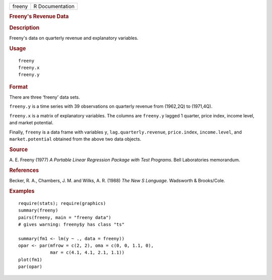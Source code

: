.. container::

   .. container::

      ====== ===============
      freeny R Documentation
      ====== ===============

      .. rubric:: Freeny's Revenue Data
         :name: freenys-revenue-data

      .. rubric:: Description
         :name: description

      Freeny's data on quarterly revenue and explanatory variables.

      .. rubric:: Usage
         :name: usage

      ::

         freeny
         freeny.x
         freeny.y

      .. rubric:: Format
         :name: format

      There are three ‘freeny’ data sets.

      ``freeny.y`` is a time series with 39 observations on quarterly
      revenue from (1962,2Q) to (1971,4Q).

      ``freeny.x`` is a matrix of explanatory variables. The columns are
      ``freeny.y`` lagged 1 quarter, price index, income level, and
      market potential.

      Finally, ``freeny`` is a data frame with variables ``y``,
      ``lag.quarterly.revenue``, ``price.index``, ``income.level``, and
      ``market.potential`` obtained from the above two data objects.

      .. rubric:: Source
         :name: source

      A. E. Freeny (1977) *A Portable Linear Regression Package with
      Test Programs*. Bell Laboratories memorandum.

      .. rubric:: References
         :name: references

      Becker, R. A., Chambers, J. M. and Wilks, A. R. (1988) *The New S
      Language*. Wadsworth & Brooks/Cole.

      .. rubric:: Examples
         :name: examples

      ::

         require(stats); require(graphics)
         summary(freeny)
         pairs(freeny, main = "freeny data")
         # gives warning: freeny$y has class "ts"

         summary(fm1 <- lm(y ~ ., data = freeny))
         opar <- par(mfrow = c(2, 2), oma = c(0, 0, 1.1, 0),
                     mar = c(4.1, 4.1, 2.1, 1.1))
         plot(fm1)
         par(opar)

